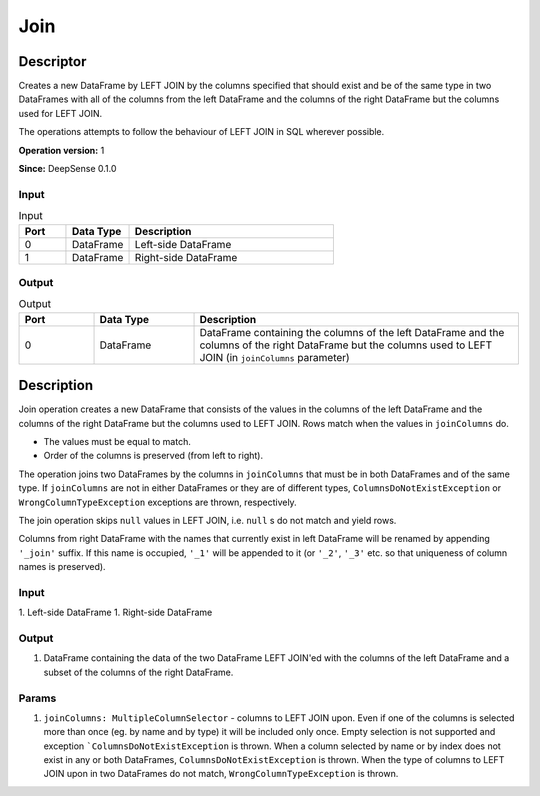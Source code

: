 .. Copyright (c) 2015, CodiLime Inc.

Join
====

==========
Descriptor
==========

Creates a new DataFrame by LEFT JOIN by the columns specified that should exist and be of the same
type in two DataFrames with all of the columns from the left DataFrame and the columns of the right
DataFrame but the columns used for LEFT JOIN.

The operations attempts to follow the behaviour of LEFT JOIN in SQL wherever possible.

**Operation version:** 1

**Since:** DeepSense 0.1.0

-----
Input
-----

.. list-table:: Input
   :widths: 15 20 65
   :header-rows: 1

   * - Port
     - Data Type
     - Description
   * - 0
     - DataFrame
     - Left-side DataFrame
   * - 1
     - DataFrame
     - Right-side DataFrame

------
Output
------

.. list-table:: Output
   :widths: 15 20 65
   :header-rows: 1

   * - Port
     - Data Type
     - Description
   * - 0
     - DataFrame
     - DataFrame containing the columns of the left DataFrame
       and the columns of the right DataFrame but the columns
       used to LEFT JOIN (in ``joinColumns`` parameter)


===========
Description
===========
Join operation creates a new DataFrame that consists of the values in the columns of the left DataFrame
and the columns of the right DataFrame but the columns used to LEFT JOIN. Rows match when the values in
``joinColumns`` do.

* The values must be equal to match.
* Order of the columns is preserved (from left to right).

The operation joins two DataFrames by the columns in ``joinColumns`` that must be in both
DataFrames and of the same type. If ``joinColumns`` are not in either DataFrames or they are
of different types, ``ColumnsDoNotExistException`` or ``WrongColumnTypeException`` exceptions are thrown,
respectively.

The join operation skips ``null`` values in LEFT JOIN, i.e. ``null`` s do not match and yield rows.

Columns from right DataFrame with the names that currently exist in left DataFrame
will be renamed by appending ``'_join'`` suffix.
If this name is occupied, ``'_1'`` will be appended to it
(or ``'_2'``, ``'_3'`` etc. so that uniqueness of column names is preserved).


-----
Input
-----
1. Left-side DataFrame
1. Right-side DataFrame

------
Output
------
1. DataFrame containing the data of the two DataFrame LEFT JOIN'ed with the columns
   of the left DataFrame and a subset of the columns of the right DataFrame.

------
Params
------
1. ``joinColumns: MultipleColumnSelector`` - columns to LEFT JOIN upon.
   Even if one of the columns is selected more than once (eg. by name and by type)
   it will be included only once.
   Empty selection is not supported and exception ```ColumnsDoNotExistException`` is thrown.
   When a column selected by name or by index does not exist in any or both DataFrames,
   ``ColumnsDoNotExistException`` is thrown.
   When the type of columns to LEFT JOIN upon in two DataFrames do not match,
   ``WrongColumnTypeException`` is thrown.
